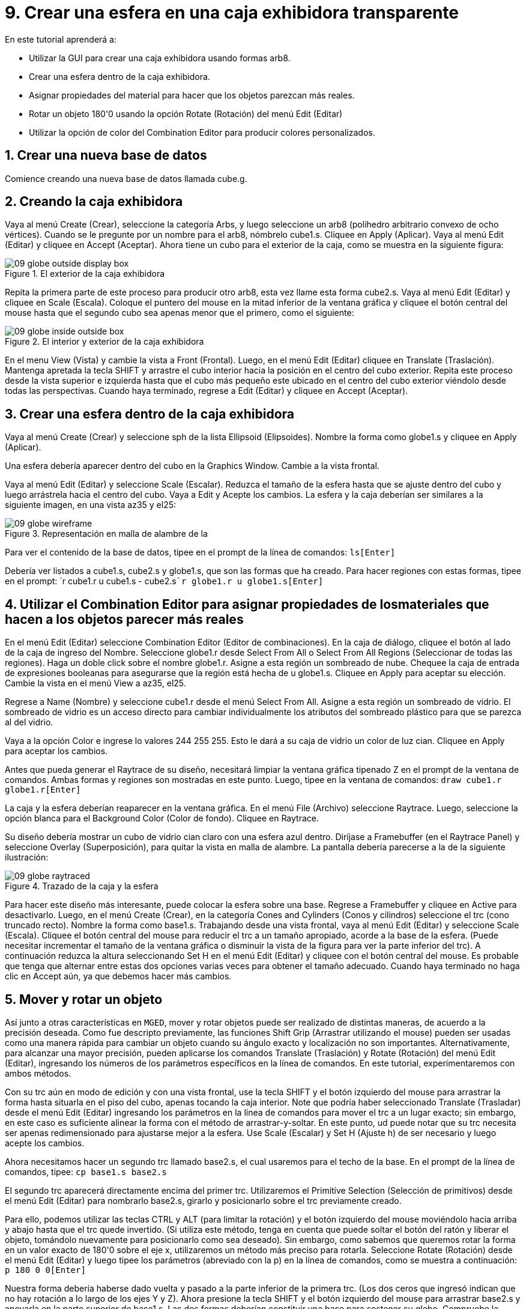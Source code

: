 = 9. Crear una esfera en una caja exhibidora transparente
:sectnums:

En este tutorial aprenderá a:

* Utilizar la GUI para crear una caja exhibidora usando formas arb8.
* Crear una esfera dentro de la caja exhibidora.
* Asignar propiedades del material para hacer que los objetos parezcan
  más reales.
* Rotar un objeto 180'0 usando la opción Rotate (Rotación) del menú
  Edit (Editar)
* Utilizar la opción de color del Combination Editor para producir
  colores personalizados.


[[_globe_in_display_newdb]]
== Crear una nueva base de datos

Comience creando una nueva base de datos llamada cube.g.

[[_globe_create_display_box]]
== Creando la caja exhibidora

Vaya al menú Create (Crear), seleccione la categoría Arbs, y luego
seleccione un arb8 (polihedro arbitrario convexo de ocho
vértices). Cuando se le pregunte por un nombre para el arb8, nómbrelo
cube1.s.  Cliquee en Apply (Aplicar). Vaya al menú Edit (Editar) y
cliquee en Accept (Aceptar). Ahora tiene un cubo para el exterior de
la caja, como se muestra en la siguiente figura:

.El exterior de la caja exhibidora
image::mged/09_globe_outside_display_box.png[]

Repita la primera parte de este proceso para producir otro arb8, esta
vez llame esta forma cube2.s.  Vaya al menú Edit (Editar) y cliquee en
Scale (Escala). Coloque el puntero del mouse en la mitad inferior de
la ventana gráfica y cliquee el botón central del mouse hasta que el
segundo cubo sea apenas menor que el primero, como el siguiente:

.El interior y exterior de la caja exhibidora
image::mged/09_globe_inside_outside_box.png[]

En el menu View (Vista) y cambie la vista a Front (Frontal). Luego, en
el menú Edit (Editar) cliquee en Translate (Traslación). Mantenga
apretada la tecla SHIFT y arrastre el cubo interior hacia la posición
en el centro del cubo exterior.  Repita este proceso desde la vista
superior e izquierda hasta que el cubo más pequeño este ubicado en el
centro del cubo exterior viéndolo desde todas las perspectivas.
Cuando haya terminado, regrese a Edit (Editar) y cliquee en Accept
(Aceptar).

[[_create_globe_in_box]]
== Crear una esfera dentro de la caja exhibidora

Vaya al menú Create (Crear) y seleccione sph de la lista Ellipsoid
(Elipsoides). Nombre la forma como globe1.s y cliquee en Apply
(Aplicar).

Una esfera debería aparecer dentro del cubo en la Graphics Window.
Cambie a la vista frontal.

Vaya al menú Edit (Editar) y seleccione Scale (Escalar). Reduzca el
tamaño de la esfera hasta que se ajuste dentro del cubo y luego
arrástrela hacia el centro del cubo.  Vaya a Edit y Acepte los
cambios.  La esfera y la caja deberían ser similares a la siguiente
imagen, en una vista az35 y el25:

.Representaci&#xF3;n en malla de alambre de la
image::mged/09_globe_wireframe.png[]

Para ver el contenido de la base de datos, tipee en el prompt de la
línea de comandos: `ls[Enter]`

Debería ver listados a cube1.s, cube2.s y globe1.s, que son las formas
que ha creado.  Para hacer regiones con estas formas, tipee en el
prompt: `r cube1.r u cube1.s - cube2.s[Enter]```r globe1.r u
globe1.s[Enter]``

[[_globe_assign_mater_prop]]
== Utilizar el Combination Editor para asignar propiedades de losmateriales que hacen a los objetos parecer más reales 

En el menú Edit (Editar) seleccione Combination Editor (Editor de
combinaciones). En la caja de diálogo, cliquee el botón al lado de la
caja de ingreso del Nombre.  Seleccione globe1.r desde Select From All
o Select From All Regions (Seleccionar de todas las regiones). Haga un
doble click sobre el nombre globe1.r.  Asigne a esta región un
sombreado de nube.  Chequee la caja de entrada de expresiones
booleanas para asegurarse que la región está hecha de u globe1.s.
Cliquee en Apply para aceptar su elección.  Cambie la vista en el menú
View a az35, el25.

Regrese a Name (Nombre) y seleccione cube1.r desde el menú Select
From All.  Asigne a esta región un sombreado de vidrio.  El sombreado
de vidrio es un acceso directo para cambiar individualmente los
atributos del sombreado plástico para que se parezca al del vidrio.

Vaya a la opción Color e ingrese lo valores 244 255 255.  Esto le dará
a su caja de vidrio un color de luz cian.  Cliquee en Apply para
aceptar los cambios.

Antes que pueda generar el Raytrace de su diseño, necesitará limpiar
la ventana gráfica tipenado Z en el prompt de la ventana de comandos.
Ambas formas y regiones son mostradas en este punto.  Luego, tipee en
la ventana de comandos: `draw cube1.r globe1.r[Enter]`

La caja y la esfera deberían reaparecer en la ventana gráfica.  En el
menú File (Archivo) seleccione Raytrace.  Luego, seleccione la opción
blanca para el Background Color (Color de fondo). Cliquee en Raytrace.

Su diseño debería mostrar un cubo de vidrio cian claro con una esfera
azul dentro.  Diríjase a Framebuffer (en el Raytrace Panel) y
seleccione Overlay (Superposición), para quitar la vista en malla de
alambre.  La pantalla debería parecerse a la de la siguiente
ilustración:

.Trazado de la caja y la esfera
image::mged/09_globe_raytraced.png[]

Para hacer este diseño más interesante, puede colocar la esfera sobre
una base.  Regrese a Framebuffer y cliquee en Active para
desactivarlo.  Luego, en el menú Create (Crear), en la categoría Cones
and Cylinders (Conos y cilindros) seleccione el trc (cono truncado
recto). Nombre la forma como base1.s.  Trabajando desde una vista
frontal, vaya al menú Edit (Editar) y seleccione Scale
(Escala). Cliquee el botón central del mouse para reducir el trc a un
tamaño apropiado, acorde a la base de la esfera.  (Puede necesitar
incrementar el tamaño de la ventana gráfica o disminuir la vista de la
figura para ver la parte inferior del trc). A continuación reduzca la
altura seleccionando Set H en el menú Edit (Editar) y cliquee con el
botón central del mouse.  Es probable que tenga que alternar entre
estas dos opciones varias veces para obtener el tamaño adecuado.
Cuando haya terminado no haga clic en Accept aún, ya que debemos hacer
más cambios.

[[_globe_move_rotate]]
== Mover y rotar un objeto

Así junto a otras características en [app]``MGED``, mover y rotar
objetos puede ser realizado de distintas maneras, de acuerdo a la
precisión deseada.  Como fue descripto previamente, las funciones
Shift Grip (Arrastrar utilizando el mouse) pueden ser usadas como una
manera rápida para cambiar un objeto cuando su ángulo exacto y
localización no son importantes.  Alternativamente, para alcanzar una
mayor precisión, pueden aplicarse los comandos Translate (Traslación)
y Rotate (Rotación) del menú Edit (Editar), ingresando los números de
los parámetros específicos en la línea de comandos.  En este tutorial,
experimentaremos con ambos métodos.

Con su trc aún en modo de edición y con una vista frontal, use la
tecla SHIFT y el botón izquierdo del mouse para arrastrar la forma
hasta situarla en el piso del cubo, apenas tocando la caja interior.
Note que podría haber seleccionado Translate (Trasladar) desde el menú
Edit (Editar) ingresando los parámetros en la línea de comandos para
mover el trc a un lugar exacto; sin embargo, en este caso es
suficiente alinear la forma con el método de arrastrar-y-soltar.  En
este punto, ud puede notar que su trc necesita ser apenas
redimensionado para ajustarse mejor a la esfera.  Use Scale (Escalar)
y Set H (Ajuste h) de ser necesario y luego acepte los cambios.

Ahora necesitamos hacer un segundo trc llamado base2.s, el cual
usaremos para el techo de la base.  En el prompt de la línea de
comandos, tipee: `cp base1.s base2.s`

El segundo trc aparecerá directamente encima del primer trc.
Utilizaremos el Primitive Selection (Selección de primitivos) desde el
menú Edit (Editar) para nombrarlo base2.s, girarlo y posicionarlo
sobre el trc previamente creado.

Para ello, podemos utilizar las teclas CTRL y ALT (para limitar la
rotación) y el botón izquierdo del mouse moviéndolo hacia arriba y
abajo hasta que el trc quede invertido.  (Si utiliza este método,
tenga en cuenta que puede soltar el botón del ratón y liberar el
objeto, tomándolo nuevamente para posicionarlo como sea deseado). Sin
embargo, como sabemos que queremos rotar la forma en un valor exacto
de 180'0 sobre el eje x, utilizaremos un método más preciso para
rotarla.  Seleccione Rotate (Rotación) desde el menú Edit (Editar) y
luego tipee los parámetros (abreviado con la p) en la línea de
comandos, como se muestra a continuación: `p 180 0 0[Enter]`

Nuestra forma debería haberse dado vuelta y pasado a la parte inferior
de la primera trc.  (Los dos ceros que ingresó indican que no hay
rotación a lo largo de los ejes Y y Z). Ahora presione la tecla SHIFT
y el botón izquierdo del mouse para arrastrar base2.s y apoyarla en la
parte superior de base1.s.  Las dos formas deberían constituir una
base para sostener su globo.  Compruebe la alineación utilizando
múltiples vistas y luego acepte los cambios.

En el menú Edit (Editar) y diríjase al Primitive Selection (Selección
de primitivos) y cliquee en globe1.r/globe1.s.  Como hizo con las
formas trc, arrastre la esfera con el mouse y la tecla SHIFT hacia
abajo hasta que esté en su lugar sobre la base.  Regrese a Edit
(Editar) y cliquee en Accept (Aceptar). Su diseño debería verse como
el siguiente:

.Representaci&#xF3;n en malla de alambre de
image::mged/09_globe_base_box_wireframe.png[]

Para hacer la región de la base, tipee en el prompt de la línea de
comandos: `r base1.r u base1.s u base2.s[Enter]`

[[_globe_use_color_tool]]
== Utilizar el Color Tool (Herramientas de color) del CombinationEditor (Editor de combinaciones) para producir colores personalizados. 

En la ventana del editor de combinaciones, cliquee sobre la caja de
texto a la derecha de Nombre y luego desde Select From All elija
base1.r.  Asigne a la base una textura de plástico.  En la caja de
color, ingrese los números: `217 217 217`

Aplique sus cambios.  Antes que pueda generar el Raytrace de su diseño
completo, deberá despejar primero la ventana gráfica y reconstruir su
diseño tipeando en el prompt de la línea de comandos: `Z[Enter]```draw
cube1.r globe1.r base1.r[Enter]``

Cambie la vista a az35, el25 y luego genere el Raytrace, el cual
deberá ser similar al siguiente:

image::mged/09_globe_base_box_raytraced.png[]


[[_globe_in_display_box_review]]
== Repasemos...

En este tutorial aprendió a:

* Utilizar la GUI para crear una caja usando las formas arb8.
* Crear una esfera dentro de la caja.
* Utilizar el Combination Editor para asignar propiedades de los
  materiales que hacen a los objetos parecer más reales.
* Rotar un objeto 180'0 usando la opción rotar del menú Edit.
* Utilizar la opción de color del Combination Editor para producir
  colores personalizados.
